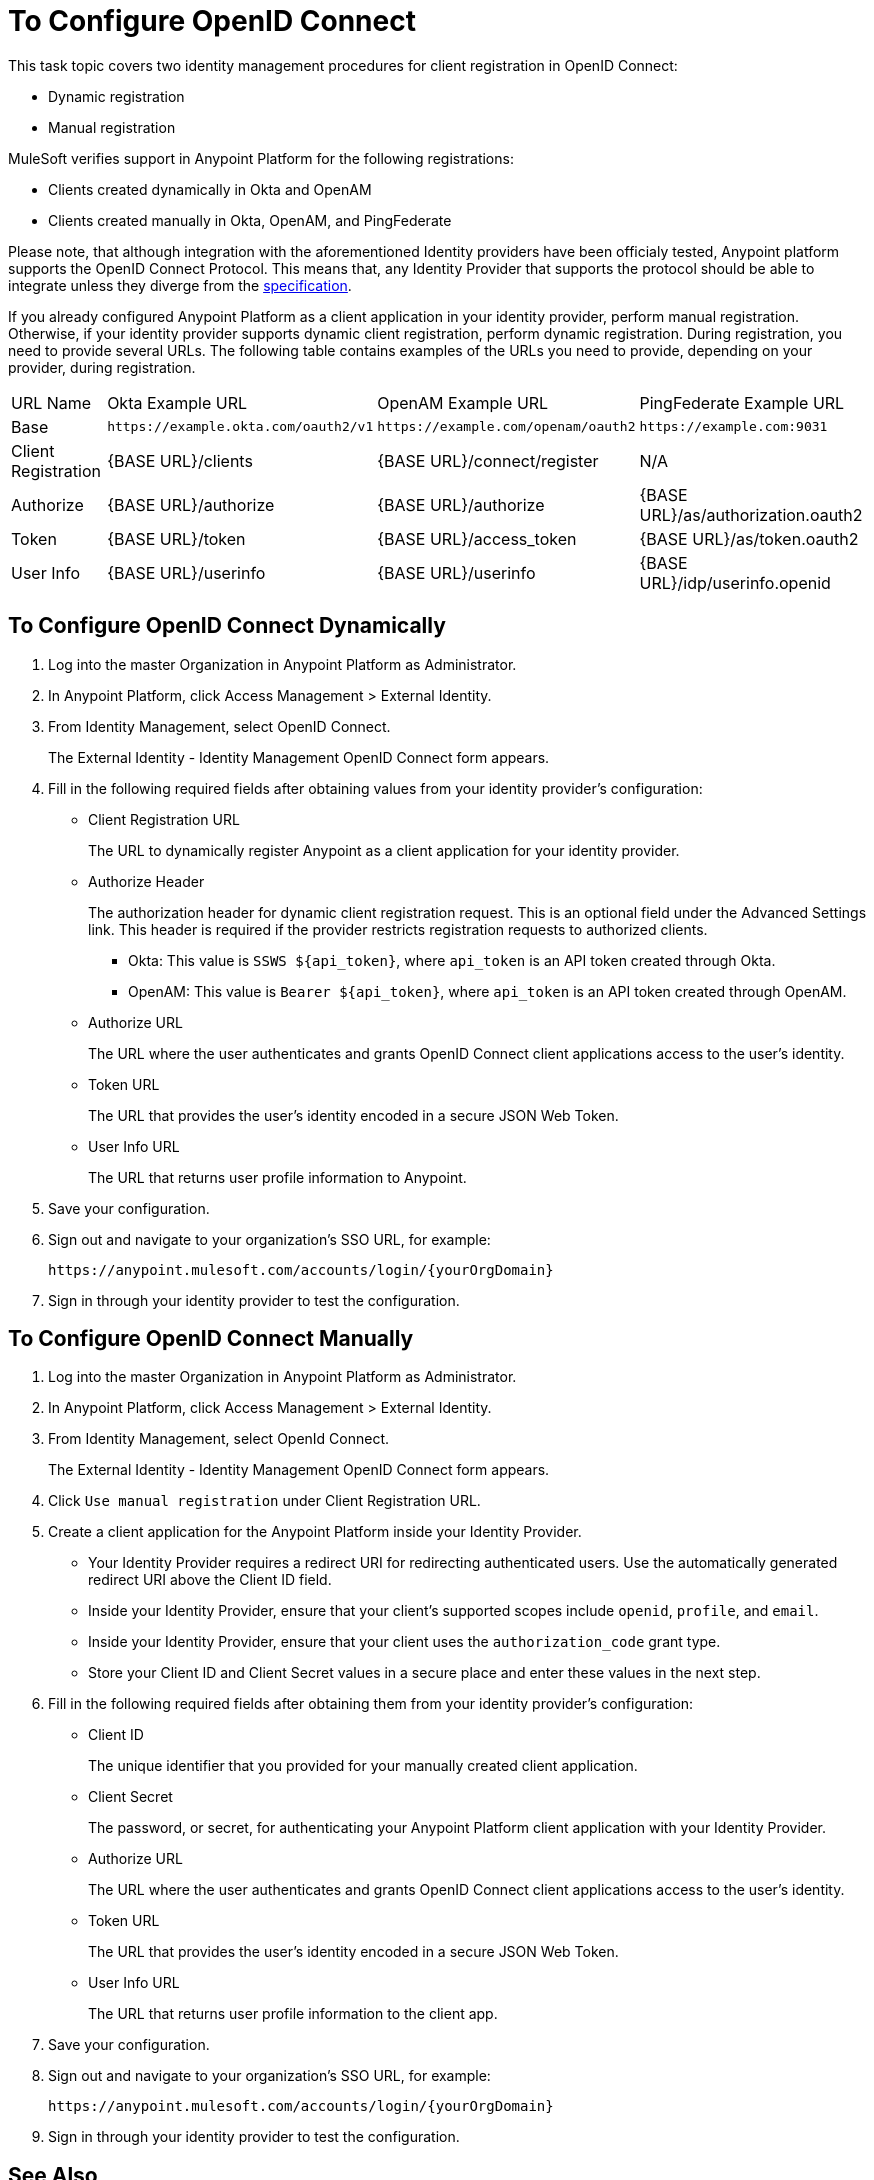 = To Configure OpenID Connect

This task topic covers two identity management procedures for client registration in OpenID Connect:

* Dynamic registration
* Manual registration

MuleSoft verifies support in Anypoint Platform for the following registrations:

* Clients created dynamically in Okta and OpenAM
* Clients created manually in Okta, OpenAM, and PingFederate

Please note, that although integration with the aforementioned Identity providers have been officialy tested, Anypoint platform supports the OpenID Connect Protocol. This means that, any Identity Provider that supports the protocol should be able to integrate unless they diverge from the link:http://openid.net/specs/openid-connect-core-1_0.html[specification]. 

If you already configured Anypoint Platform as a client application in your identity provider, perform manual registration. Otherwise, if your identity provider supports dynamic client registration, perform dynamic registration. During registration, you need to provide several URLs. The following table contains examples of the URLs you need to provide, depending on your provider, during registration.

[%autowidth.spread]
|===
| URL Name | Okta Example URL | OpenAM Example URL | PingFederate Example URL 
| Base | `+https://example.okta.com/oauth2/v1+` | `+https://example.com/openam/oauth2+` | `+https://example.com:9031+` 
| Client Registration | {BASE URL}/clients | {BASE URL}/connect/register | N/A 
| Authorize | {BASE URL}/authorize | {BASE URL}/authorize | {BASE URL}/as/authorization.oauth2 
| Token | {BASE URL}/token | {BASE URL}/access_token | {BASE URL}/as/token.oauth2 
| User Info | {BASE URL}/userinfo | {BASE URL}/userinfo | {BASE URL}/idp/userinfo.openid 
|===

== To Configure OpenID Connect Dynamically

. Log into the master Organization in Anypoint Platform as Administrator.
. In Anypoint Platform, click Access Management > External Identity.
. From Identity Management, select OpenID Connect.
+
The External Identity - Identity Management OpenID Connect form appears.
+
. Fill in the following required fields after obtaining values from your identity provider’s configuration:
+
* Client Registration URL
+
The URL to dynamically register Anypoint as a client application for your identity provider.
+
* Authorize Header
+
The authorization header for dynamic client registration request. This is an optional field under the Advanced Settings link. This header is required if the provider restricts registration requests to authorized clients.
+
** Okta: This value is `SSWS ${api_token}`, where `api_token` is an API token created through Okta.
+
** OpenAM: This value is `Bearer ${api_token}`, where `api_token` is an API token created through OpenAM. 
+
* Authorize URL
+
The URL where the user authenticates and grants OpenID Connect client applications access to the user's identity.
+
* Token URL
+
The URL that provides the user’s identity encoded in a secure JSON Web Token.
+
* User Info URL
+
The URL that returns user profile information to Anypoint.
+
. Save your configuration.
+
. Sign out and navigate to your organization’s SSO URL, for example:
+
`+https://anypoint.mulesoft.com/accounts/login/{yourOrgDomain}+`
+
. Sign in through your identity provider to test the configuration.

== To Configure OpenID Connect Manually

. Log into the master Organization in Anypoint Platform as Administrator.
. In Anypoint Platform, click Access Management > External Identity.
. From Identity Management, select OpenId Connect.
+
The External Identity - Identity Management OpenID Connect form appears.
+
. Click `Use manual registration` under Client Registration URL.
. Create a client application for the Anypoint Platform inside your Identity Provider.
** Your Identity Provider requires a redirect URI for redirecting authenticated users. Use the automatically generated redirect URI above the Client ID field.
** Inside your Identity Provider, ensure that your client's supported scopes include `openid`, `profile`, and `email`.
** Inside your Identity Provider, ensure that your client uses the `authorization_code` grant type.
** Store your Client ID and Client Secret values in a secure place and enter these values in the next step.
. Fill in the following required fields after obtaining them from your identity provider’s configuration:
+
* Client ID
+
The unique identifier that you provided for your manually created client application.
+
* Client Secret
+
The password, or secret, for authenticating your Anypoint Platform client application with your Identity Provider.
+
* Authorize URL
+
The URL where the user authenticates and grants OpenID Connect client applications access to the user's identity.
+
* Token URL
+
The URL that provides the user’s identity encoded in a secure JSON Web Token.
+
* User Info URL
+
The URL that returns user profile information to the client app.  
+
. Save your configuration.
+
. Sign out and navigate to your organization’s SSO URL, for example:
+
`+https://anypoint.mulesoft.com/accounts/login/{yourOrgDomain}+`
+
. Sign in through your identity provider to test the configuration.

== See Also

* link:https://developer.okta.com/docs/api/resources/oidc.html#authentication-request[Okta OpenID Connect, Authentication Request]
* link:https://developer.okta.com/docs/api/resources/oauth-clients.html#register-new-client[Okta OpenID Connect, Dynamic Client Registration]
* link:https://developer.okta.com/docs/api/resources/oidc.html#token-request[Okta OpenID Connect, Token Request]
* link:https://developer.okta.com/docs/api/getting_started/getting_a_token.html[Okta Getting a Token]
* link:https://developer.okta.com/docs/api/resources/oidc.html#get-user-information[Okta OpenID Connect, Get User Information]
* link:https://backstage.forgerock.com/docs/openam/13.5/dev-guide#rest-api-oauth2-client-endpoints[OpenAM 13.5 Developer's Guide, Section 2.1.14.1.1 OAuth 2.0 Client and Resource Server Endpoints]
* link:https://backstage.forgerock.com/docs/openam/13.5/admin-guide#register-openid-connect-client-dynamic[OpenAM 13.5 Developer's Guide, Procedure 14.4 To Register a Relying Party Dynamically]
* link:https://backstage.forgerock.com/docs/openam/13.5/dev-guide#rest-api-openid-connect-authorization[OpenAM 13.5 Developer's Guide, Section 2.1.14.2.3 Endpoints for Performing OpenID Connect 1.0 Authorization]
* link:https://documentation.pingidentity.com/pingfederate/pf84/index.shtml#concept_authorizationEndpoint.html#concept_authorizationEndpoint[PingFederate Authorization Endpoint]
* link:https://documentation.pingidentity.com/pingfederate/pf84/index.shtml#adminGuide/concept/tokenEndpoint.html[PingFederate Token Endpoint]
* link:https://developer.pingidentity.com/en/resources/openid-connect-developers-guide.html#userinfo_endpoint[Ping Identity, The UserInfo Endpoint]
